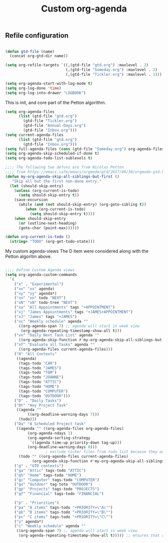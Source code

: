 #+TITLE: Custom org-agenda
#+OPTIONS: toc:nil num:nil ^:nil
#+INDEX: org-agenda!customization
** Refile configuration
 #+BEGIN_SRC emacs-lisp

 (defun gtd-file (name)
   (concat org-gtd-dir name))

 (setq org-refile-targets `((,(gtd-file "gtd.org") :maxlevel . 2)
                            (,(gtd-file "Someday.org") :maxlevel . 2)
                            (,(gtd-file "Tickler.org") :maxlevel . 1)))
 #+END_SRC


 

 #+BEGIN_SRC emacs-lisp
 (setq org-agenda-start-with-log-mode t)
 (setq org-log-done 'time)
 (setq org-log-into-drawer "LOGBOOK")
 #+END_SRC

 This is init, and core part of the Petton algorithm.

 
 #+BEGIN_SRC emacs-lisp
 (setq org-agenda-files
       (list (gtd-file "gtd.org")
	     (gtd-file "Tickler.org")
	     (gtd-file "Annual-Days.org")
	     (gtd-file "Inbox.org")))
 (setq current-agenda-files
       (list (gtd-file "gtd.org")
	     (gtd-file "Inbox.org")))
 (setq full-agenda-files (cons (gtd-file "Someday.org") org-agenda-files))
 (setq org-agenda-skip-scheduled-if-done t)
 (setq org-agenda-todo-list-sublevels t)

 ;;;; The following two defuns are from Nicolas Petton
 ;;;; from https://emacs.cafe/emacs/orgmode/gtd/2017/06/30/orgmode-gtd.html
 (defun my-org-agenda-skip-all-siblings-but-first ()
	"Skip all but the first non-done entry."
   (let (should-skip-entry)
     (unless (org-current-is-todo)
       (setq should-skip-entry t))
     (save-excursion
       (while (and (not should-skip-entry) (org-goto-sibling t))
	      (when (org-current-is-todo)
		    (setq should-skip-entry t))))
     (when should-skip-entry
       (or (outline-next-heading)
	   (goto-char (point-max))))))

 (defun org-current-is-todo ()
   (string= "TODO" (org-get-todo-state)))

 #+END_SRC


 My custom agenda-views
 The D item were considered along with the Petton algoritm above.

 #+BEGIN_SRC emacs-lisp

   ;;;; Define Custom Agenda views
   (setq org-agenda-custom-commands
	 `(
	   ("x" . "Experimental")
	   ("xx" "xx" agenda)
	   ("xy" "xy" agenda*)
	   ("xn" "xn" todo "NEXT")
	   ("xN" "xN" todo-tree "NEXT")
	   ("xa" "All Appointments" tags "+APPOINTMENT")
	   ("xj" "James Appointments" tags "+JAMES+APPOINTMENT")
	   ("xJ" "James" tags "+JAMES")
	   ("xc" "Weekly schedule" agenda ""
	     ((org-agenda-span 7) ;; agenda will start in week view
	      (org-agenda-repeating-timestamp-show-all t)))
	   ("xn" "Daily Next Task List" agenda ""
	     ((org-agenda-skip-function #'my-org-agenda-skip-all-siblings-but-first)))
	   ("xf" "Evaluate all Tasks" agenda ""
	     ((org-agenda-files current-agenda-files)))
	   ("H" "All Contexts"
	    ((agenda)
	     (tags-todo "CAR")
	     (tags-todo "JAMES")
	     (tags-todo "TOM")
	     (tags-todo "JOANNE")
	     (tags-todo "ATTIC")
	     (tags-todo "HOME")
	     (tags-todo "COMPUTER")
	     (tags-todo "OUTDOOR")))
	   ("D" . "Daily Tasks")
	   ("Dt" "Any Project Task"
	    ((agenda ""
		     ((org-deadline-warning-days 7)))
	     (todo)))
	   ("Da" "A Scheduled Project task"
	    ((agenda "" ((org-agenda-files org-agenda-files)
			 (org-agenda-ndays 1)
			 (org-agenda-sorting-strategy
			  `((agenda time-up priority-down tag-up)))
			 (org-deadline-warning-days 0)))
				     ; exclude ticker files from todo list because they are covered in agenda
	     (todo "" ((org-agenda-files current-agenda-files)
		       (org-agenda-skip-function #'my-org-agenda-skip-all-siblings-but-first)))))
	   ("g" . "GTD contexts")
	   ("ga" "Attic" tags-todo "ATTIC")
	   ("gh" "Home" tags-todo "HOME")
	   ("gc" "Computer" tags-todo "COMPUTER")
	   ("go" "Outdoor" tag-toto "OUTDOOR")
	   ("gp" "Projects" tags-todo "PROJECTS")
	   ("gf" "Financial" tags-todo "FINANCIAL")

	   ("p" . "Priorities")
	   ("pa" "A items" tags-todo "+PRIORITY=\"A\"")
	   ("pb" "B items" tags-todo "+PRIORITY=\"B\"")
	   ("pc" "C items" tags-todo "+PRIORITY=\"C\"")
	   ("y" agenda*)
	   ("c" "Weekly schedule" agenda ""
	    ((org-agenda-span 7) ;; agenda will start in week view
	     (org-agenda-repeating-timestamp-show-all t))))) ;; ensures that repeating events appear on all relevant dates




 #+END_SRC

